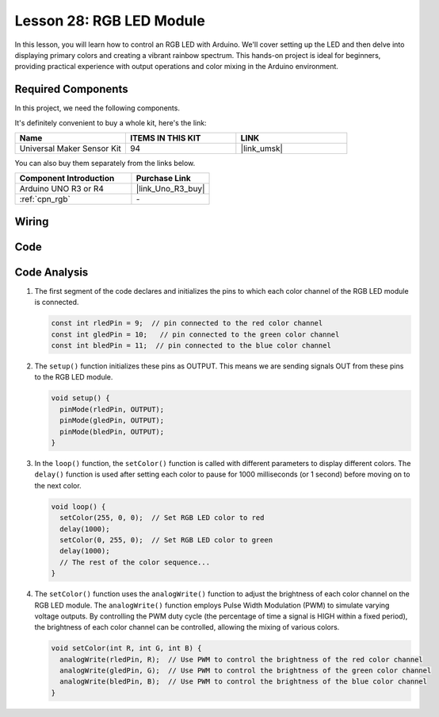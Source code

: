 .. _uno_lesson28_rgb_module:

Lesson 28: RGB LED Module
==================================

In this lesson, you will learn how to control an RGB LED with Arduino. We'll cover setting up the LED and then delve into displaying primary colors and creating a vibrant rainbow spectrum. This hands-on project is ideal for beginners, providing practical experience with output operations and color mixing in the Arduino environment.

Required Components
--------------------------

In this project, we need the following components. 

It's definitely convenient to buy a whole kit, here's the link: 

.. list-table::
    :widths: 20 20 20
    :header-rows: 1

    *   - Name	
        - ITEMS IN THIS KIT
        - LINK
    *   - Universal Maker Sensor Kit
        - 94
        - |link_umsk|

You can also buy them separately from the links below.

.. list-table::
    :widths: 30 20
    :header-rows: 1

    *   - Component Introduction
        - Purchase Link

    *   - Arduino UNO R3 or R4
        - |link_Uno_R3_buy|
    *   - :ref:`cpn_rgb`
        - \-


Wiring
---------------------------

.. image:: img/Lesson_28_rgb_module_circuit_uno_bb.png
    :width: 100%


Code
---------------------------

.. raw:: html

    <iframe src=https://create.arduino.cc/editor/sunfounder01/69d51b96-ad16-4c16-aa97-6dab559929d3/preview?embed style="height:510px;width:100%;margin:10px 0" frameborder=0></iframe>

Code Analysis
---------------------------

1. The first segment of the code declares and initializes the pins to which each color channel of the RGB LED module is connected.

   .. code-block:: arduino
       
      const int rledPin = 9;  // pin connected to the red color channel
      const int gledPin = 10;   // pin connected to the green color channel
      const int bledPin = 11;  // pin connected to the blue color channel

2. The ``setup()`` function initializes these pins as OUTPUT. This means we are sending signals OUT from these pins to the RGB LED module.

   .. code-block:: arduino
   
      void setup() {
        pinMode(rledPin, OUTPUT);
        pinMode(gledPin, OUTPUT);
        pinMode(bledPin, OUTPUT);
      }

3. In the ``loop()`` function, the ``setColor()`` function is called with different parameters to display different colors. The ``delay()`` function is used after setting each color to pause for 1000 milliseconds (or 1 second) before moving on to the next color.

   .. code-block:: arduino
   
      void loop() {
        setColor(255, 0, 0);  // Set RGB LED color to red
        delay(1000);
        setColor(0, 255, 0);  // Set RGB LED color to green
        delay(1000);
        // The rest of the color sequence...
      }

4. The ``setColor()`` function uses the ``analogWrite()`` function to adjust the brightness of each color channel on the RGB LED module. The ``analogWrite()`` function employs Pulse Width Modulation (PWM) to simulate varying voltage outputs. By controlling the PWM duty cycle (the percentage of time a signal is HIGH within a fixed period), the brightness of each color channel can be controlled, allowing the mixing of various colors.

   .. code-block:: arduino

      void setColor(int R, int G, int B) {
        analogWrite(rledPin, R);  // Use PWM to control the brightness of the red color channel
        analogWrite(gledPin, G);  // Use PWM to control the brightness of the green color channel
        analogWrite(bledPin, B);  // Use PWM to control the brightness of the blue color channel
      }